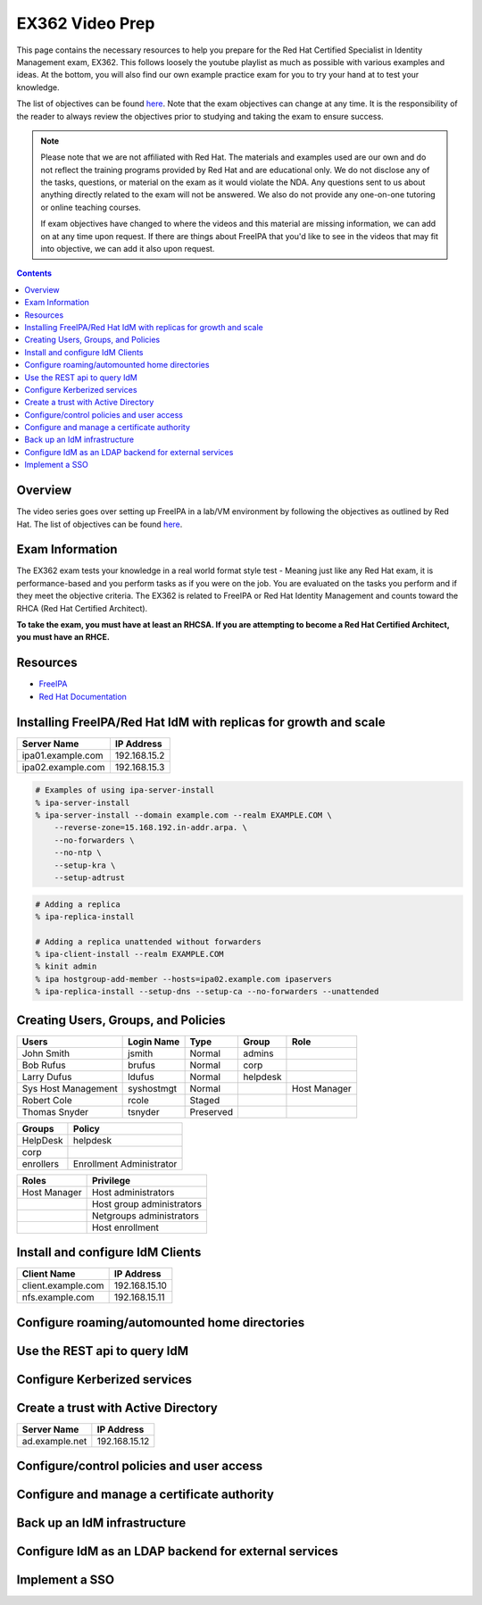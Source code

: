 EX362 Video Prep
^^^^^^^^^^^^^^^^
.. meta::
       :description: Materials to prepare for the Red Hat Certified Specialist in Identity Management exam.

This page contains the necessary resources to help you prepare for the Red Hat Certified Specialist in Identity Management exam, EX362. This follows loosely the youtube playlist as much as possible with various examples and ideas. At the bottom, you will also find our own example practice exam for you to try your hand at to test your knowledge.

The list of objectives can be found `here <https://www.redhat.com/en/services/training/ex362-red-hat-certified-specialist-identity-management-exam>`__. Note that the exam objectives can change at any time. It is the responsibility of the reader to always review the objectives prior to studying and taking the exam to ensure success.

.. note::
   Please note that we are not affiliated with Red Hat. The materials and examples used are our own and do not reflect the training programs provided by Red Hat and are educational only. We do not disclose any of the tasks, questions, or material on the exam as it would violate the NDA. Any questions sent to us about anything directly related to the exam will not be answered. We also do not provide any one-on-one tutoring or online teaching courses.

   If exam objectives have changed to where the videos and this material are missing information, we can add on at any time upon request. If there are things about FreeIPA that you'd like to see in the videos that may fit into objective, we can add it also upon request.

.. contents::

Overview
--------

The video series goes over setting up FreeIPA in a lab/VM environment by following the objectives as outlined by Red Hat. The list of objectives can be found `here <https://www.redhat.com/en/services/training/ex362-red-hat-certified-specialist-identity-management-exam>`__. 


Exam Information
----------------

The EX362 exam tests your knowledge in a real world format style test - Meaning just like any Red Hat exam, it is performance-based and you perform tasks as if you were on the job. You are evaluated on the tasks you perform and if they meet the objective criteria. The EX362 is related to FreeIPA or Red Hat Identity Management and counts toward the RHCA (Red Hat Certified Architect).

**To take the exam, you must have at least an RHCSA. If you are attempting to become a Red Hat Certified Architect, you must have an RHCE.**

Resources
---------

* `FreeIPA <https://www.freeipa.org>`__
* `Red Hat Documentation <https://access.redhat.com/documentation/en-us/red_hat_enterprise_linux/7/>`__

Installing FreeIPA/Red Hat IdM with replicas for growth and scale
-----------------------------------------------------------------

+-------------------------+---------------+
| Server Name             | IP Address    |
+=========================+===============+
| ipa01.example.com       | 192.168.15.2  |
+-------------------------+---------------+
| ipa02.example.com       | 192.168.15.3  |
+-------------------------+---------------+

.. code-block:: shell

   # Examples of using ipa-server-install
   % ipa-server-install
   % ipa-server-install --domain example.com --realm EXAMPLE.COM \
       --reverse-zone=15.168.192.in-addr.arpa. \
       --no-forwarders \
       --no-ntp \
       --setup-kra \
       --setup-adtrust

.. code-block:: shell

   # Adding a replica
   % ipa-replica-install

   # Adding a replica unattended without forwarders
   % ipa-client-install --realm EXAMPLE.COM
   % kinit admin
   % ipa hostgroup-add-member --hosts=ipa02.example.com ipaservers
   % ipa-replica-install --setup-dns --setup-ca --no-forwarders --unattended

Creating Users, Groups, and Policies
------------------------------------

+-------------------------+---------------+-----------+----------+--------------+
| Users                   | Login Name    | Type      | Group    | Role         |
+=========================+===============+===========+==========+==============+
| John Smith              | jsmith        | Normal    | admins   |              |
+-------------------------+---------------+-----------+----------+--------------+
| Bob Rufus               | brufus        | Normal    | corp     |              |
+-------------------------+---------------+-----------+----------+--------------+
| Larry Dufus             | ldufus        | Normal    | helpdesk |              |
+-------------------------+---------------+-----------+----------+--------------+
| Sys Host Management     | syshostmgt    | Normal    |          | Host Manager |
+-------------------------+---------------+-----------+----------+--------------+
| Robert Cole             | rcole         | Staged    |          |              |
+-------------------------+---------------+-----------+----------+--------------+
| Thomas Snyder           | tsnyder       | Preserved |          |              |
+-------------------------+---------------+-----------+----------+--------------+

+-------------------------+--------------------------+
| Groups                  | Policy                   |
+=========================+==========================+
| HelpDesk                | helpdesk                 |
+-------------------------+--------------------------+
| corp                    |                          |
+-------------------------+--------------------------+
| enrollers               | Enrollment Administrator |
+-------------------------+--------------------------+

+-------------------------+---------------------------+
| Roles                   | Privilege                 |
+=========================+===========================+
| Host Manager            | Host administrators       |
+-------------------------+---------------------------+
|                         | Host group administrators |
+-------------------------+---------------------------+
|                         | Netgroups administrators  |
+-------------------------+---------------------------+
|                         | Host enrollment           |
+-------------------------+---------------------------+

Install and configure IdM Clients
---------------------------------

+-------------------------+---------------+
| Client Name             | IP Address    |
+=========================+===============+
| client.example.com      | 192.168.15.10 |
+-------------------------+---------------+
| nfs.example.com         | 192.168.15.11 |
+-------------------------+---------------+

Configure roaming/automounted home directories
----------------------------------------------

Use the REST api to query IdM
-----------------------------

Configure Kerberized services
-----------------------------

Create a trust with Active Directory
------------------------------------

+-------------------------+---------------+
| Server Name             | IP Address    |
+=========================+===============+
| ad.example.net          | 192.168.15.12 |
+-------------------------+---------------+

Configure/control policies and user access
------------------------------------------

Configure and manage a certificate authority
--------------------------------------------

Back up an IdM infrastructure
-----------------------------

Configure IdM as an LDAP backend for external services
------------------------------------------------------

Implement a SSO
---------------

